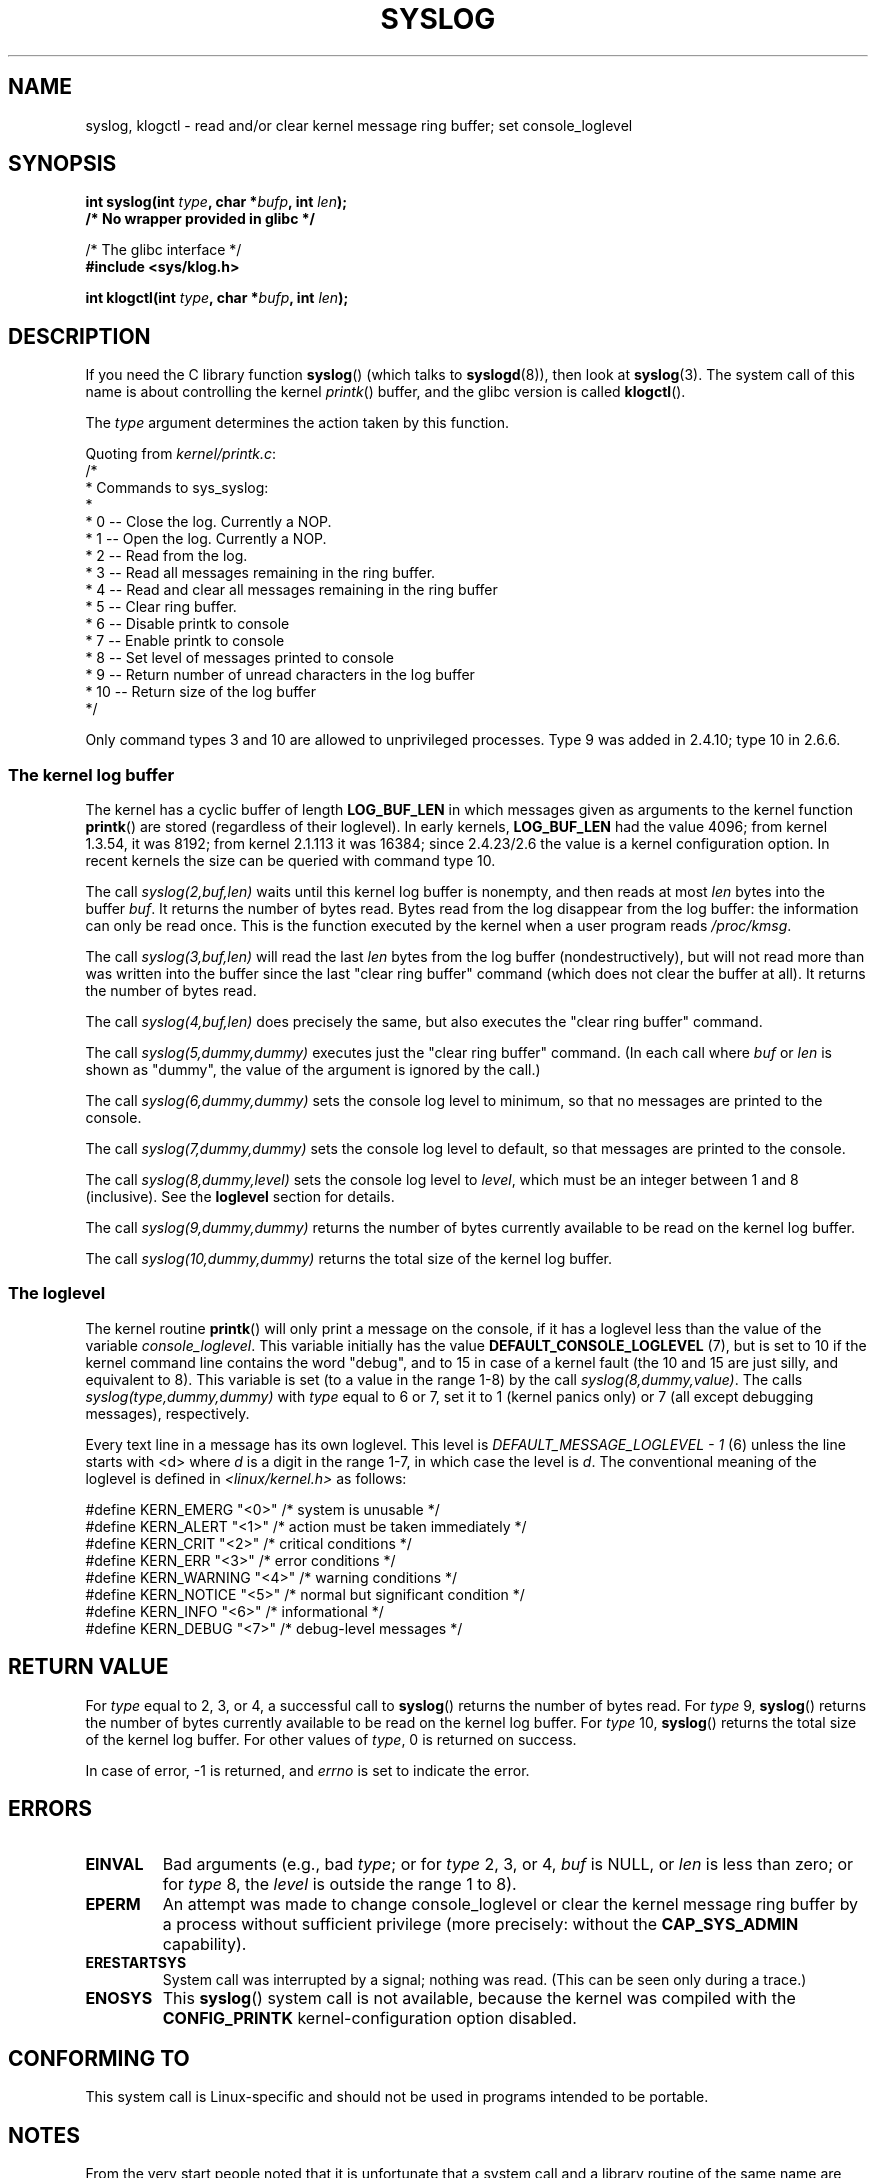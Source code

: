 .\" Copyright (C) 1995 Andries Brouwer (aeb@cwi.nl)
.\"
.\" Permission is granted to make and distribute verbatim copies of this
.\" manual provided the copyright notice and this permission notice are
.\" preserved on all copies.
.\"
.\" Permission is granted to copy and distribute modified versions of this
.\" manual under the conditions for verbatim copying, provided that the
.\" entire resulting derived work is distributed under the terms of a
.\" permission notice identical to this one.
.\"
.\" Since the Linux kernel and libraries are constantly changing, this
.\" manual page may be incorrect or out-of-date.  The author(s) assume no
.\" responsibility for errors or omissions, or for damages resulting from
.\" the use of the information contained herein.  The author(s) may not
.\" have taken the same level of care in the production of this manual,
.\" which is licensed free of charge, as they might when working
.\" professionally.
.\"
.\" Formatted or processed versions of this manual, if unaccompanied by
.\" the source, must acknowledge the copyright and authors of this work.
.\"
.\" Written 11 June 1995 by Andries Brouwer <aeb@cwi.nl>
.\" 2008-02-15, Jeremy Kerr <jk@ozlabs.org>
.\"     Add info on command type 10; add details on types 6, 7, 8, & 9.
.\" 2008-02-15, Michael Kerrisk <mtk.manpages@gmail.com>
.\"     Update LOG_BUF_LEN details; update RETURN VALUE section.
.\"
.TH SYSLOG 2  2008-06-20 "Linux" "Linux Programmer's Manual"
.SH NAME
syslog, klogctl \- read and/or clear kernel message ring buffer;
set console_loglevel
.SH SYNOPSIS
.nf
.BI "int syslog(int " type ", char *" bufp ", int " len );
.B  "                /* No wrapper provided in glibc */"
.sp
/* The glibc interface */
.br
.B "#include <sys/klog.h>"
.sp
.BI "int klogctl(int " type ", char *" bufp ", int " len );
.fi
.SH DESCRIPTION
If you need the C library function
.BR syslog ()
(which talks to
.BR syslogd (8)),
then look at
.BR syslog (3).
The system call of this name is about controlling the kernel
.IR printk ()
buffer, and the glibc version is called
.BR klogctl ().

The \fItype\fP argument determines the action taken by this function.

Quoting from
.IR kernel/printk.c :
.nf
/*
 * Commands to sys_syslog:
 *
 *      0 \-\- Close the log.  Currently a NOP.
 *      1 \-\- Open the log. Currently a NOP.
 *      2 \-\- Read from the log.
 *      3 \-\- Read all messages remaining in the ring buffer.
 *      4 \-\- Read and clear all messages remaining in the ring buffer
 *      5 \-\- Clear ring buffer.
 *      6 \-\- Disable printk to console
 *      7 \-\- Enable printk to console
 *      8 \-\- Set level of messages printed to console
 *      9 \-\- Return number of unread characters in the log buffer
 *     10 \-\- Return size of the log buffer
 */
.fi

Only command types 3 and 10 are allowed to unprivileged processes.
Type 9 was added in 2.4.10; type 10 in 2.6.6.
.SS The kernel log buffer
The kernel has a cyclic buffer of length
.B LOG_BUF_LEN
in which messages given as arguments to the kernel function
.BR printk ()
are stored (regardless of their loglevel).
In early kernels,
.B LOG_BUF_LEN
had the value 4096;
from kernel 1.3.54, it was 8192;
from kernel 2.1.113 it was 16384;
since 2.4.23/2.6 the value is a kernel configuration option.
.\" Under "General setup" ==> "Kernel log buffer size"
.\" For 2.6, precisely the option seems to have appeared in 2.5.55.
In recent kernels the size can be queried with command type 10.

The call
.I "syslog(2,buf,len)"
waits until this kernel log buffer is nonempty, and then reads
at most \fIlen\fP bytes into the buffer \fIbuf\fP.
It returns
the number of bytes read.
Bytes read from the log disappear from
the log buffer: the information can only be read once.
This is the function executed by the kernel when a user program
reads
.IR /proc/kmsg .

The call
.I syslog(3,buf,len)
will read the last \fIlen\fP bytes from the log buffer (nondestructively),
but will not read more than was written into the buffer since the
last "clear ring buffer" command (which does not clear the buffer at all).
It returns the number of bytes read.

The call
.I syslog(4,buf,len)
does precisely the same, but also executes the "clear ring buffer" command.

The call
.I syslog(5,dummy,dummy)
executes just the "clear ring buffer" command.
(In each call where
.I buf
or
.I len
is shown as "dummy", the value of the argument is ignored by the call.)

The call
.I syslog(6,dummy,dummy)
sets the console log level to minimum, so that no messages are printed
to the console.

The call
.I syslog(7,dummy,dummy)
sets the console log level to default, so that messages are printed
to the console.

The call
.I syslog(8,dummy,level)
sets the console log level to
.IR level ,
which must be an integer between 1 and 8 (inclusive).
See the
.B loglevel
section for details.

The call
.I syslog(9,dummy,dummy)
returns the number of bytes currently available to be read
on the kernel log buffer.

The call
.I syslog(10,dummy,dummy)
returns the total size of the kernel log buffer.
.SS The loglevel
The kernel routine
.BR printk ()
will only print a message on the
console, if it has a loglevel less than the value of the variable
.IR console_loglevel .
This variable initially has the value
.B DEFAULT_CONSOLE_LOGLEVEL
(7), but is set to 10 if the
kernel command line contains the word "debug", and to 15 in case
of a kernel fault (the 10 and 15 are just silly, and equivalent to 8).
This variable is set (to a value in the range 1-8) by the call
.IR syslog(8,dummy,value) .
The calls
.I syslog(type,dummy,dummy)
with \fItype\fP equal to 6 or 7, set it to 1 (kernel panics only)
or 7 (all except debugging messages), respectively.

Every text line in a message has its own loglevel.
This level is
.I "DEFAULT_MESSAGE_LOGLEVEL \- 1"
(6) unless the line starts with <d>
where \fId\fP is a digit in the range 1-7, in which case the level
is \fId\fP.
The conventional meaning of the loglevel is defined in
.I <linux/kernel.h>
as follows:

.nf
#define KERN_EMERG    "<0>"  /* system is unusable               */
#define KERN_ALERT    "<1>"  /* action must be taken immediately */
#define KERN_CRIT     "<2>"  /* critical conditions              */
#define KERN_ERR      "<3>"  /* error conditions                 */
#define KERN_WARNING  "<4>"  /* warning conditions               */
#define KERN_NOTICE   "<5>"  /* normal but significant condition */
#define KERN_INFO     "<6>"  /* informational                    */
#define KERN_DEBUG    "<7>"  /* debug-level messages             */
.fi
.SH "RETURN VALUE"
For \fItype\fP equal to 2, 3, or 4, a successful call to
.BR syslog ()
returns the number
of bytes read.
For \fItype\fP 9,
.BR syslog ()
returns the number of bytes currently
available to be read on the kernel log buffer.
For \fItype\fP 10,
.BR syslog ()
returns the total size of the kernel log buffer.
For other values of \fItype\fP, 0 is returned on success.

In case of error, \-1 is returned,
and \fIerrno\fP is set to indicate the error.
.SH ERRORS
.TP
.B EINVAL
Bad arguments (e.g.,
bad
.IR type ;
or for
.I type
2, 3, or 4,
.I buf
is NULL,
or
.I len
is less than zero; or for
.I type
8, the
.I level
is outside the range 1 to 8).
.TP
.B EPERM
An attempt was made to change console_loglevel or clear the kernel
message ring buffer by a process without sufficient privilege
(more precisely: without the
.B CAP_SYS_ADMIN
capability).
.TP
.B ERESTARTSYS
System call was interrupted by a signal; nothing was read.
(This can be seen only during a trace.)
.TP
.B ENOSYS
This
.BR syslog ()
system call is not available, because the kernel was compiled with the
.BR CONFIG_PRINTK
kernel-configuration option disabled.
.SH "CONFORMING TO"
This system call is Linux-specific and should not be used in programs
intended to be portable.
.SH NOTES
From the very start people noted that it is unfortunate that
a system call and a library routine of the same name are entirely
different animals.
In libc4 and libc5 the number of this call was defined by
.BR SYS_klog .
In glibc 2.0 the syscall is baptized
.BR klogctl ().
.SH "SEE ALSO"
.BR syslog (3)
